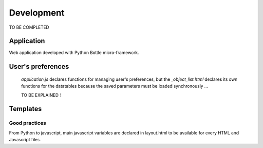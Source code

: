 .. _develop:

Development
===========

TO BE COMPLETED

Application
-----------

Web application developed with Python Bottle micro-framework.

User's preferences
------------------
 `application.js` declares functions for managing user's preferences, but the `_object_list.html` declares its own functions for the datatables because the saved parameters must be loaded synchronously ...

 TO BE EXPLAINED !

Templates
---------

Good practices
~~~~~~~~~~~~~~

From Python to javascript, main javascript variables are declared in layout.html to be available for every HTML and Javascript files.

